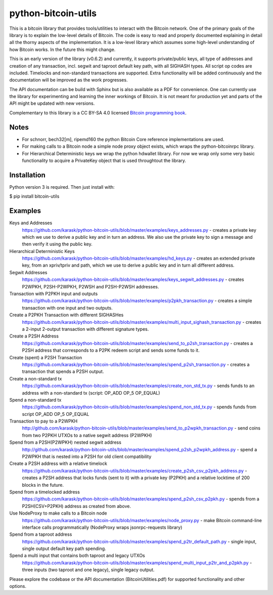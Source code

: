 python-bitcoin-utils
====================

This is a bitcoin library that provides tools/utilities to interact with the Bitcoin network. One of the primary goals of the library is to explain the low-level details of Bitcoin. The code is easy to read and properly documented explaining in detail all the thorny aspects of the implementation. It is a low-level library which assumes some high-level understanding of how Bitcoin works. In the future this might change.

This is an early version of the library (v0.6.2) and currently, it supports private/public keys, all type of addresses and creation of any transaction, incl. segwit and taproot default key path, with all SIGHASH types. All script op codes are included. Timelocks and non-standard transactions are supported. Extra functionality will be added continuously and the documentation will be improved as the work progresses.

The API documentation can be build with Sphinx but is also available as a PDF for convenience. One can currently use the library for experimenting and learning the inner workings of Bitcoin. It is not meant for production yet and parts of the API might be updated with new versions.

Complementary to this library is a CC BY-SA 4.0 licensed `Bitcoin programming book <https://github.com/karask/bitcoin-textbook>`_.

Notes
-----
* For schnorr, bech32[m], ripemd160 the python Bitcoin Core reference implementations are used.
* For making calls to a Bitcoin node a simple node proxy object exists, which wraps the python-bitcoinrpc library.
* For Hierarchical Deterministic keys we wrap the python hdwallet library. For now we wrap only some very basic functionality to acquire a PrivateKey object that is used throughtout the library.

Installation
------------
Python version 3 is required. Then just install with:

$ pip install bitcoin-utils

Examples
--------
Keys and Addresses
  https://github.com/karask/python-bitcoin-utils/blob/master/examples/keys_addresses.py - creates a private key which we use to derive a public key and in turn an address. We also use the private key to sign a message and then verify it using the public key. 

Hierarchical Deterministic Keys
  https://github.com/karask/python-bitcoin-utils/blob/master/examples/hd_keys.py - creates an extended private key, from an xpriv/tpriv and path, which we use to derive a public key and in turn all different address.

Segwit Addresses
  https://github.com/karask/python-bitcoin-utils/blob/master/examples/keys_segwit_addresses.py - creates P2WPKH, P2SH-P2WPKH, P2WSH and P2SH-P2WSH addresses.

Transaction with P2PKH input and outputs
  https://github.com/karask/python-bitcoin-utils/blob/master/examples/p2pkh_transaction.py - creates a simple transaction with one input and two outputs.

Create a P2PKH Transaction with different SIGHASHes
  https://github.com/karask/python-bitcoin-utils/blob/master/examples/multi_input_sighash_transaction.py - creates a 2-input 2-output transaction with different signature types.

Create a P2SH Address 
  https://github.com/karask/python-bitcoin-utils/blob/master/examples/send_to_p2sh_transaction.py - creates a P2SH address that corresponds to a P2PK redeem script and sends some funds to it.

Create (spent) a P2SH Transaction
  https://github.com/karask/python-bitcoin-utils/blob/master/examples/spend_p2sh_transaction.py - creates a transaction that spends a P2SH output.

Create a non-standard tx
  https://github.com/karask/python-bitcoin-utils/blob/master/examples/create_non_std_tx.py - sends funds to an address with a non-standard tx (script: OP_ADD OP_5 OP_EQUAL)

Spend a non-standard tx
  https://github.com/karask/python-bitcoin-utils/blob/master/examples/spend_non_std_tx.py - spends funds from script OP_ADD OP_5 OP_EQUAL 

Transaction to pay to a P2WPKH
  http://github.com/karask/python-bitcoin-utils/blob/master/examples/send_to_p2wpkh_transaction.py - send coins from two P2PKH UTXOs to a native segwit address (P2WPKH)

Spend from a P2SH(P2WPKH) nested segwit address
   http://github.com/karask/python-bitcoin-utils/blob/master/examples/spend_p2sh_p2wpkh_address.py - spend a P2WPKH that is nested into a P2SH for old client compatibility

Create a P2SH address with a relative timelock
  https://github.com/karask/python-bitcoin-utils/blob/master/examples/create_p2sh_csv_p2pkh_address.py - creates a P2SH address that locks funds (sent to it) with a private key (P2PKH) and a relative locktime of 200 blocks in the future.

Spend from a timelocked address
  https://github.com/karask/python-bitcoin-utils/blob/master/examples/spend_p2sh_csv_p2pkh.py - spends from a P2SH(CSV+P2PKH) address as created from above.

Use NodeProxy to make calls to a Bitcoin node
  https://github.com/karask/python-bitcoin-utils/blob/master/examples/node_proxy.py - make Bitcoin command-line interface calls programmatically (NodeProxy wraps jsonrpc-requests library)

Spend from a taproot address
  https://github.com/karask/python-bitcoin-utils/blob/master/examples/spend_p2tr_default_path.py - single input, single output default key path spending.

Spend a multi input that contains both taproot and legacy UTXOs
  https://github.com/karask/python-bitcoin-utils/blob/master/examples/spend_multi_input_p2tr_and_p2pkh.py - three inputs (two taproot and one legacy), single legacy output.

Please explore the codebase or the API documentation (BitcoinUtilities.pdf) for supported functionality and other options.
